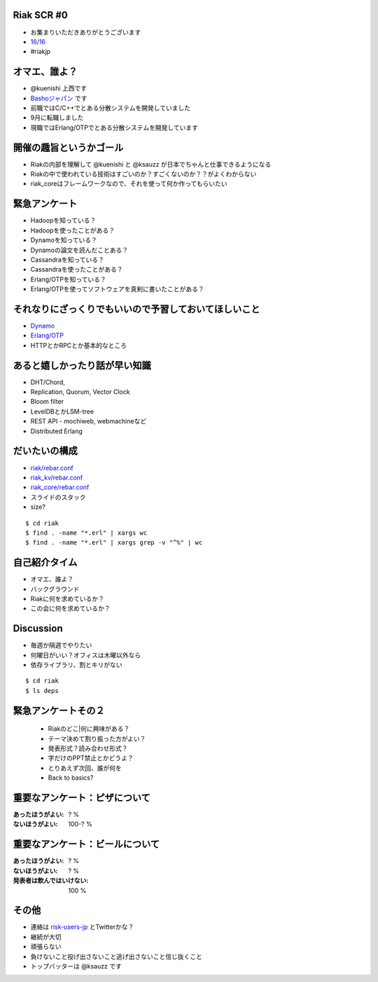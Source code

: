 Riak SCR #0
===========

- お集まりいただきありがとうございます
- `16/16 <http://connpass.com/event/1265/>`_
- #riakjp


オマエ、誰よ？
===================

- @kuenishi 上西です
- `Bashoジャパン <http://www.basho.co.jp>`_ です
- 前職ではC/C++でとある分散システムを開発していました
- 9月に転職しました
- 現職ではErlang/OTPでとある分散システムを開発しています


開催の趣旨というかゴール
=========================

- Riakの内部を理解して @kuenishi と @ksauzz が日本でちゃんと仕事できるようになる
- Riakの中で使われている技術はすごいのか？すごくないのか？？がよくわからない
- riak_coreはフレームワークなので、それを使って何か作ってもらいたい


緊急アンケート
====================

- Hadoopを知っている？
- Hadoopを使ったことがある？
- Dynamoを知っている？
- Dynamoの論文を読んだことある？
- Cassandraを知っている？
- Cassandraを使ったことがある？
- Erlang/OTPを知っている？
- Erlang/OTPを使ってソフトウェアを真剣に書いたことがある？


それなりにざっくりでもいいので予習しておいてほしいこと
=======================================================

- `Dynamo <http://www.allthingsdistributed.com/2007/10/amazons_dynamo.html>`_
- `Erlang/OTP <http://learnyousomeerlang.com>`_
- HTTPとかRPCとか基本的なところ


あると嬉しかったり話が早い知識
===================================

- DHT/Chord,
- Replication, Quorum, Vector Clock
- Bloom filter
- LevelDBとかLSM-tree 
- REST API - mochiweb, webmachineなど
- Distributed Erlang


だいたいの構成
===================

- `riak/rebar.conf <https://github.com/basho/riak/blob/master/rebar.config#L11>`_
- `riak_kv/rebar.conf <https://github.com/basho/riak_kv/blob/master/rebar.config#L11>`_
- `riak_core/rebar.conf <https://github.com/basho/riak_core/blob/master/rebar.config#L6>`_
- スライドのスタック
- size?

::

  $ cd riak
  $ find . -name "*.erl" | xargs wc 
  $ find . -name "*.erl" | xargs grep -v "^%" | wc


自己紹介タイム
===================

- オマエ、誰よ？
- バックグラウンド
- Riakに何を求めているか？
- この会に何を求めているか？


Discussion
===================

- 毎週か隔週でやりたい
- 何曜日がいい？オフィスは木曜以外なら
- 依存ライブラリ、割とキリがない

::

  $ cd riak
  $ ls deps


緊急アンケートその２
=========================

 - Riakのどこ|何に興味がある？
 - テーマ決めて割り振った方がよい？
 - 発表形式？読み合わせ形式？
 - 字だけのPPT禁止とかどうよ？
 - とりあえず次回、誰が何を
 - Back to basics?



重要なアンケート：ピザについて
================================

:あったほうがよい: ? %
:ないほうがよい:  100-? %  

重要なアンケート：ビールについて
==================================

:あったほうがよい: ? %
:ないほうがよい: ? %
:発表者は飲んではいけない: 100 %

その他
=========

- 連絡は `risk-users-jp <http://lists.basho.com/mailman/listinfo/riak-users-jp_lists.basho.com>`_ とTwitterかな？
- 継続が大切
- 頑張らない
- 負けないこと投げ出さないこと逃げ出さないこと信じ抜くこと
- トップバッターは @ksauzz です